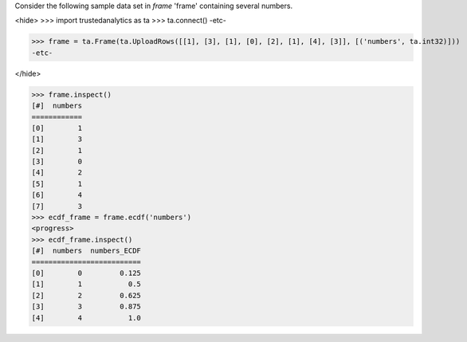 
Consider the following sample data set in *frame* 'frame' containing several numbers.

<hide>
>>> import trustedanalytics as ta
>>> ta.connect()
-etc-

>>> frame = ta.Frame(ta.UploadRows([[1], [3], [1], [0], [2], [1], [4], [3]], [('numbers', ta.int32)]))
-etc-

</hide>

>>> frame.inspect()
[#]  numbers
============
[0]        1
[1]        3
[2]        1
[3]        0
[4]        2
[5]        1
[6]        4
[7]        3
>>> ecdf_frame = frame.ecdf('numbers')
<progress>
>>> ecdf_frame.inspect()
[#]  numbers  numbers_ECDF
==========================
[0]        0         0.125
[1]        1           0.5
[2]        2         0.625
[3]        3         0.875
[4]        4           1.0

